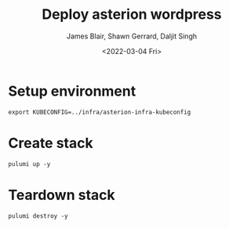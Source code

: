 #+TITLE: Deploy asterion wordpress
#+AUTHOR: James Blair, Shawn Gerrard, Daljit Singh
#+DATE: <2022-03-04 Fri>

* Setup environment

#+NAME: Export kubeconfig
#+begin_src tmate
export KUBECONFIG=../infra/asterion-infra-kubeconfig
#+end_src

* Create stack

#+NAME: Bring pulumi stack up
#+begin_src tmate
pulumi up -y
#+end_src

* Teardown stack

#+NAME: Teardown down the pulumi stack
#+begin_src tmate
pulumi destroy -y
#+end_src
